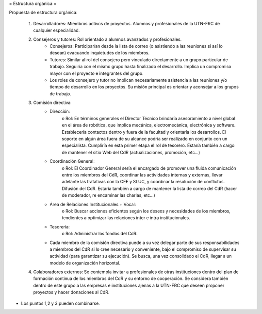 = Estructura orgánica =

Propuesta de estructura orgánica:

   1. Desarrolladores: Miembros activos de proyectos. Alumnos y profesionales de la UTN-FRC de cualquier especialidad.
   2. Consejeros y tutores: Rol orientado a alumnos avanzados y profesionales.
          * Consejeros: Participarían desde la lista de correo (o asistiendo a las reuniones si así lo desean) evacuando inquietudes de los miembros.
          * Tutores: Similar al rol del consejero pero vinculado directamente a un grupo particular de trabajo. Seguiría con el mismo grupo hasta finalizado el desarrollo. Implica un compromiso mayor con el proyecto e integrantes del grupo.
          * Los roles de consejero y tutor no implican necesariamente asistencia a las reuniones y/o tiempo de desarrollo en los proyectos. Su misión principal es orientar y aconsejar a los grupos de trabajo.
   3. Comisión directiva
          * Dirección:
                o Rol: En términos generales el Director Técnico brindaría asesoramiento a nivel global en el área de robótica, que implica mecánica, electromecánica, electrónica y software. Establecería contactos dentro y fuera de la facultad y orientaría los desarrollos. El soporte en algún área fuera de su alcance podría ser realizado en conjunto con un especialista. Cumpliría en esta primer etapa el rol de tesorero. Estaría también a cargo de mantener el sitio Web del CdR (actualizaciones, promoción, etc…)
          * Coordinación General:
                o Rol: El Coordinador General sería el encargado de promover una fluida comunicación entre los miembros del CdR, coordinar las actividades internas y externas, llevar adelante las tratativas con la CEE y SLUC, y coordinar la resolución de conflictos. Difusión del CdR. Estaría también a cargo de mantener la lista de correo del CdR (hacer de moderador, re encaminar las charlas, etc…)
          * Área de Relaciones Institucionales + Vocal:
                o Rol: Buscar acciones eficientes según los deseos y necesidades de los miembros, tendientes a optimizar las relaciones inter e intra institucionales.
          * Tesorería:
                o Rol: Administrar los fondos del CdR. 
          * Cada miembro de la comisión directiva puede a su vez delegar parte de sus responsabilidades a miembros del CdR si lo cree necesario y conveniente, bajo el compromiso de supervisar su actividad (para garantizar su ejecución). Se busca, una vez consolidado el CdR, llegar a un modelo de organización horizontal.
   4. Colaboradores externos: Se contempla invitar a profesionales de otras instituciones dentro del plan de formación continua de los miembros del CdR y su entorno de cooperación. Se considera también dentro de este grupo a las empresas e instituciones ajenas a la UTN-FRC que deseen proponer proyectos y hacer donaciones al CdR.

* Los puntos 1,2 y 3 pueden combinarse.

